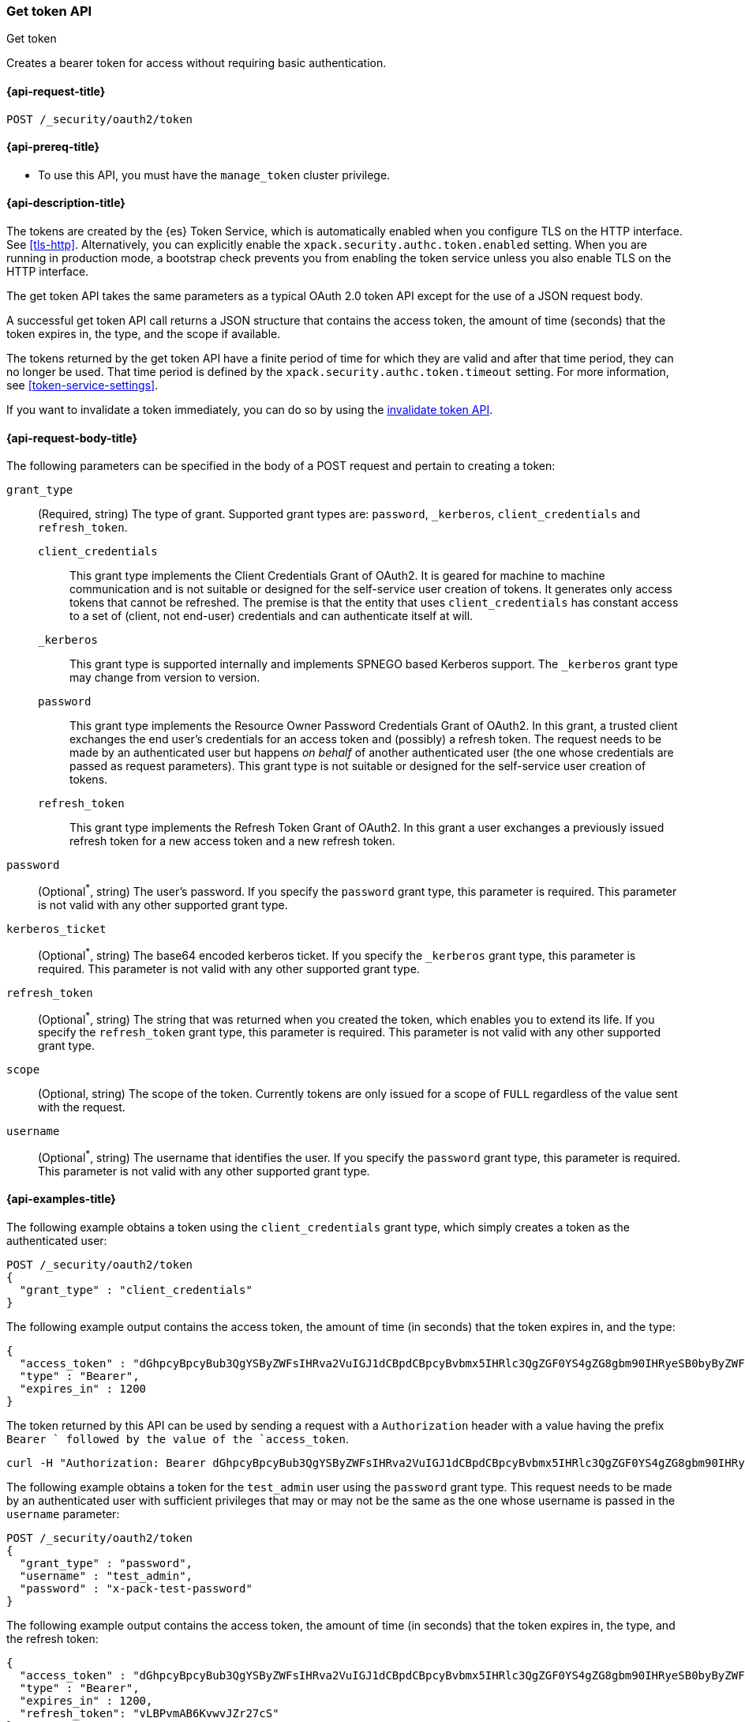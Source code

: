 [role="xpack"]
[[security-api-get-token]]
=== Get token API
++++
<titleabbrev>Get token</titleabbrev>
++++

Creates a bearer token for access without requiring basic authentication.

[[security-api-get-token-request]]
==== {api-request-title}

`POST /_security/oauth2/token` 

[[security-api-get-token-prereqs]]
==== {api-prereq-title}

* To use this API, you must have the `manage_token` cluster privilege.

[[security-api-get-token-desc]]
==== {api-description-title}

The tokens are created by the {es} Token Service, which is automatically enabled
when you configure TLS on the HTTP interface. See <<tls-http>>. Alternatively,
you can explicitly enable the `xpack.security.authc.token.enabled` setting. When 
you are running in production mode, a bootstrap check prevents you from enabling 
the token service unless you also enable TLS on the HTTP interface. 

The get token API takes the same parameters as a typical OAuth 2.0 token API
except for the use of a JSON request body.

A successful get token API call returns a JSON structure that contains the access
token, the amount of time (seconds) that the token expires in, the type, and the
scope if available.

The tokens returned by the get token API have a finite period of time for which
they are valid and after that time period, they can no longer be used. That time
period is defined by the `xpack.security.authc.token.timeout` setting. For more
information, see <<token-service-settings>>.

If you want to invalidate a token immediately, you can do so by using the 
<<security-api-invalidate-token,invalidate token API>>.

[[security-api-get-token-request-body]]
==== {api-request-body-title}

The following parameters can be specified in the body of a POST request and
pertain to creating a token:

`grant_type`::
(Required, string) The type of grant.
Supported grant types are: `password`, `_kerberos`,
`client_credentials` and `refresh_token`.

`client_credentials`:::
This grant type implements the Client Credentials Grant of OAuth2. It is geared
for machine to machine communication and is not suitable or designed for the
self-service user creation of tokens. It generates only access tokens that
cannot be refreshed. The premise is that the entity that uses
`client_credentials` has constant access to a set of (client, not end-user)
credentials and can authenticate itself at will. 

`_kerberos`::: 
This grant type is supported internally and implements SPNEGO based Kerberos
support. The `_kerberos` grant type may change from version to version.

`password`:::
This grant type implements the Resource Owner Password Credentials Grant of
OAuth2. In this grant, a trusted client exchanges the end user's credentials
for an access token and (possibly) a refresh token. The request needs to be made
by an authenticated user but happens _on behalf_ of another authenticated user
(the one whose credentials are passed as request parameters). This grant type is
not suitable or designed for the self-service user creation of tokens.

`refresh_token`:::
This grant type implements the Refresh Token Grant of OAuth2.
In this grant a user exchanges a previously issued refresh token for a new access token and a new refresh token.

`password`::
(Optional^*^, string) The user's password. If you specify the `password` grant type, this
parameter is required. This parameter is not valid with any other supported
grant type.

`kerberos_ticket`::
(Optional^*^, string) The base64 encoded kerberos ticket. If you specify the
`_kerberos` grant type, this parameter is required. This parameter is not valid
with any other supported grant type.

`refresh_token`::
(Optional^*^, string) The string that was returned when you created the token, 
which enables you to extend its life. If you specify the `refresh_token` grant
type, this parameter is required. This parameter is not valid with any other
supported grant type.

`scope`::
(Optional, string) The scope of the token. Currently tokens are only issued for a scope of
`FULL` regardless of the value sent with the request.

`username`::
(Optional^*^, string) The username that identifies the user. If you specify the `password` 
grant type, this parameter is required. This parameter is not valid with any
other supported grant type.

[[security-api-get-token-example]]
==== {api-examples-title}

The following example obtains a token using the `client_credentials` grant type,
which simply creates a token as the authenticated user:

[source,js]
--------------------------------------------------
POST /_security/oauth2/token
{
  "grant_type" : "client_credentials"
}
--------------------------------------------------
// CONSOLE

The following example output contains the access token, the amount of time (in
seconds) that the token expires in, and the type:

[source,js]
--------------------------------------------------
{
  "access_token" : "dGhpcyBpcyBub3QgYSByZWFsIHRva2VuIGJ1dCBpdCBpcyBvbmx5IHRlc3QgZGF0YS4gZG8gbm90IHRyeSB0byByZWFkIHRva2VuIQ==",
  "type" : "Bearer",
  "expires_in" : 1200
}
--------------------------------------------------
// TESTRESPONSE[s/dGhpcyBpcyBub3QgYSByZWFsIHRva2VuIGJ1dCBpdCBpcyBvbmx5IHRlc3QgZGF0YS4gZG8gbm90IHRyeSB0byByZWFkIHRva2VuIQ==/$body.access_token/]

The token returned by this API can be used by sending a request with a
`Authorization` header with a value having the prefix `Bearer ` followed
by the value of the `access_token`.

[source,shell]
--------------------------------------------------
curl -H "Authorization: Bearer dGhpcyBpcyBub3QgYSByZWFsIHRva2VuIGJ1dCBpdCBpcyBvbmx5IHRlc3QgZGF0YS4gZG8gbm90IHRyeSB0byByZWFkIHRva2VuIQ==" http://localhost:9200/_cluster/health
--------------------------------------------------
// NOTCONSOLE

The following example obtains a token for the `test_admin` user using the
`password` grant type. This request needs to be made by an authenticated user with sufficient privileges that may
or may not be the same as the one whose username is passed in the `username` parameter:

[source,js]
--------------------------------------------------
POST /_security/oauth2/token
{
  "grant_type" : "password",
  "username" : "test_admin",
  "password" : "x-pack-test-password"
}
--------------------------------------------------
// CONSOLE

The following example output contains the access token, the amount of time (in
seconds) that the token expires in, the type, and the refresh token:

[source,js]
--------------------------------------------------
{
  "access_token" : "dGhpcyBpcyBub3QgYSByZWFsIHRva2VuIGJ1dCBpdCBpcyBvbmx5IHRlc3QgZGF0YS4gZG8gbm90IHRyeSB0byByZWFkIHRva2VuIQ==",
  "type" : "Bearer",
  "expires_in" : 1200,
  "refresh_token": "vLBPvmAB6KvwvJZr27cS"
}
--------------------------------------------------
// TESTRESPONSE[s/dGhpcyBpcyBub3QgYSByZWFsIHRva2VuIGJ1dCBpdCBpcyBvbmx5IHRlc3QgZGF0YS4gZG8gbm90IHRyeSB0byByZWFkIHRva2VuIQ==/$body.access_token/]
// TESTRESPONSE[s/vLBPvmAB6KvwvJZr27cS/$body.refresh_token/]

[[security-api-refresh-token]]
To extend the life of an existing token obtained using the `password` grant type,
you can call the API again with the refresh token within 24 hours of the token's
creation. For example:

[source,js]
--------------------------------------------------
POST /_security/oauth2/token
{
    "grant_type": "refresh_token",
    "refresh_token": "vLBPvmAB6KvwvJZr27cS"
}
--------------------------------------------------
// CONSOLE
// TEST[s/vLBPvmAB6KvwvJZr27cS/$body.refresh_token/]
// TEST[continued]

The API will return a new token and refresh token. Each refresh token may only 
be used one time.

[source,js]
--------------------------------------------------
{
  "access_token" : "dGhpcyBpcyBub3QgYSByZWFsIHRva2VuIGJ1dCBpdCBpcyBvbmx5IHRlc3QgZGF0YS4gZG8gbm90IHRyeSB0byByZWFkIHRva2VuIQ==",
  "type" : "Bearer",
  "expires_in" : 1200,
  "refresh_token": "vLBPvmAB6KvwvJZr27cS"
}
--------------------------------------------------
// TESTRESPONSE[s/dGhpcyBpcyBub3QgYSByZWFsIHRva2VuIGJ1dCBpdCBpcyBvbmx5IHRlc3QgZGF0YS4gZG8gbm90IHRyeSB0byByZWFkIHRva2VuIQ==/$body.access_token/]
// TESTRESPONSE[s/vLBPvmAB6KvwvJZr27cS/$body.refresh_token/]

The following example obtains a access token and refresh token using the `kerberos` grant type,
which simply creates a token in exchange for the base64 encoded kerberos ticket:

[source,js]
--------------------------------------------------
POST /_security/oauth2/token
{
  "grant_type" : "_kerberos",
  "kerberos_ticket" : "YIIB6wYJKoZIhvcSAQICAQBuggHaMIIB1qADAgEFoQMCAQ6iBtaDcp4cdMODwOsIvmvdX//sye8NDJZ8Gstabor3MOGryBWyaJ1VxI4WBVZaSn1WnzE06Xy2"
}
--------------------------------------------------
// NOTCONSOLE

The API will return a new token and refresh token if kerberos authentication is successful.
Each refresh token may only be used one time. When the mutual authentication is requested in the Spnego GSS context,
 a base64 encoded token will be returned by the server in the `kerberos_authentication_response_token`
 for clients to consume and finalize the authentication.

[source,js]
--------------------------------------------------
{
  "access_token" : "dGhpcyBpcyBub3QgYSByZWFsIHRva2VuIGJ1dCBpdCBpcyBvbmx5IHRlc3QgZGF0YS4gZG8gbm90IHRyeSB0byByZWFkIHRva2VuIQ==",
  "type" : "Bearer",
  "expires_in" : 1200,
  "refresh_token": "vLBPvmAB6KvwvJZr27cS"
  "kerberos_authentication_response_token": "YIIB6wYJKoZIhvcSAQICAQBuggHaMIIB1qADAg"
}
--------------------------------------------------
// NOTCONSOLE